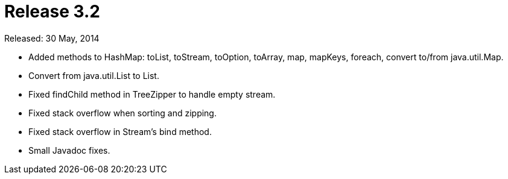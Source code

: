 = Release 3.2

Released: 30 May, 2014

* Added methods to HashMap: toList, toStream, toOption, toArray, map, mapKeys, foreach, convert to/from java.util.Map.
* Convert from java.util.List to List.
* Fixed findChild method in TreeZipper to handle empty stream.
* Fixed stack overflow when sorting and zipping.
* Fixed stack overflow in Stream's bind method.
* Small Javadoc fixes.
